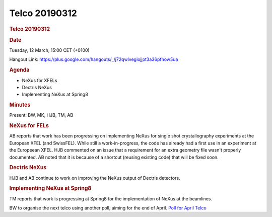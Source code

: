 =================
Telco 20190312
=================

.. container:: content

   .. container:: page

      .. rubric:: Telco 20190312
         :name: telco-20190312
         :class: page-title

      .. rubric:: Date
         :name: Telco_20190312_date

      Tuesday, 12 March, 15:00 CET (+0100)

      Hangout Link:
      https://plus.google.com/hangouts/_/j72qwlvegiojjpt3a36pfhow5ua

      .. rubric:: Agenda
         :name: Telco_20190312_agenda

      -  NeXus for XFELs
      -  Dectris NeXus
      -  Implementing NeXus at Spring8

      .. rubric:: Minutes
         :name: Telco_20190312_minutes

      Present: BW, MK, HJB, TM, AB

      .. rubric:: NeXus for FELs
         :name: Telco_20190312_nexus-for-fels

      AB reports that work has been progressing on implementing NeXus
      for single shot crystallography experiments at the European XFEL
      (and SwissFEL). While still a work-in-progress, the code has
      already had a first use in an experiment at the Europeean XFEL.
      HJB commented on an issue that a requirement for an extra geometry
      file wasn't properly documented. AB noted that it is because of a
      shortcut (reusing existing code) that will be fixed soon.

      .. rubric:: Dectris NeXus
         :name: dectris-nexus

      HJB and AB continue to work on improving the NeXus output of
      Dectris detectors.

      .. rubric:: Implementing NeXus at Spring8
         :name: implementing-nexus-at-spring8

      TM reports that work is progressing at Spring8 for the
      implementation of NeXus at the beamlines.

      BW to organise the next telco using another poll, aiming for the
      end of April. `Poll for April
      Telco <https://doodle.com/poll/6ad77ubsfytfnstc>`__
